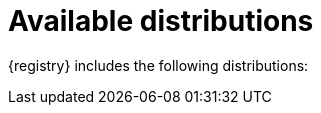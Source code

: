 // Metadata created by nebel

[id="registry-distros"]
= Available distributions

{registry} includes the following distributions: 

ifdef::apicurio-registry[]

.{registry} images 
[%header,cols=2*] 
|===
|Storage option
|Container Image
|In-memory
|https://hub.docker.com/r/apicurio/apicurio-registry-mem
|Java Persistence API  
|https://hub.docker.com/r/apicurio/apicurio-registry-jpa 
|Apache Kafka
|https://hub.docker.com/r/apicurio/apicurio-registry-kafka 
|Apache Kafka Streams
|https://hub.docker.com/r/apicurio/apicurio-registry-streams
|Infinispan
|https://hub.docker.com/r/apicurio/apicurio-registry-infinispan
|===

.Additional resources
* For details on building from source code, see https://github.com/Apicurio/apicurio-registry.

endif::[]

ifdef::rh-service-registry[]

.{registry} Operator and images
[%header,cols="3,3,2"]
|===
|Distribution
|Location
|Release
|{registry} Operator 
|OpenShift web console under *Operators* → *OperatorHub*
|General Availability
|Container image for {registry} Operator 
|link:{download-url-registry-container-catalog}[Red Hat Ecosystem Catalog]
|General Availability
|Container image for Kafka storage in AMQ Streams 
|link:{download-url-registry-container-catalog}[Red Hat Ecosystem Catalog]
|General Availability
|Container image for embedded Infinispan storage 
|link:{download-url-registry-container-catalog}[Red Hat Ecosystem Catalog]
|Technical Preview only
|Container image for JPA storage in PostgreSQL 
|link:{download-url-registry-container-catalog}[Red Hat Ecosystem Catalog]
|Technical Preview only
|===

ifdef::rh-service-registry[]
[IMPORTANT]
====
Infinispan and JPA storage are Technology Preview features only. Technology Preview features are not supported with Red Hat production service level agreements (SLAs) and might not be functionally complete. Red Hat does not recommend using them in production. 

These features provide early access to upcoming product features, enabling customers to test functionality and provide feedback during the development process. For more information about the support scope of Red Hat Technology Preview features, see https://access.redhat.com/support/offerings/techpreview.
====
endif::[]


.{registry} zip downloads
[%header,cols="3,3,2"]
|===
|Distribution
|Location
|Release
|Example custom resource definitions for installation
|link:{download-url-registry-custom-resources}[Software Downloads for Red Hat Integration]
|General Availability and Technical Preview
|Kafka Connect converters 
|link:{download-url-registry-kafka-connect}[Software Downloads for Red Hat Integration]
|General Availability
|Maven repository
|link:{download-url-registry-maven}[Software Downloads for Red Hat Integration]
|General Availability
|Source code 
|link:{download-url-registry-source-code}[Software Downloads for Red Hat Integration]
|General Availability
|===


NOTE: You must have a subscription for Red Hat Integration and be logged into the Red Hat Customer Portal to access the available {registry} distributions.
endif::[]
